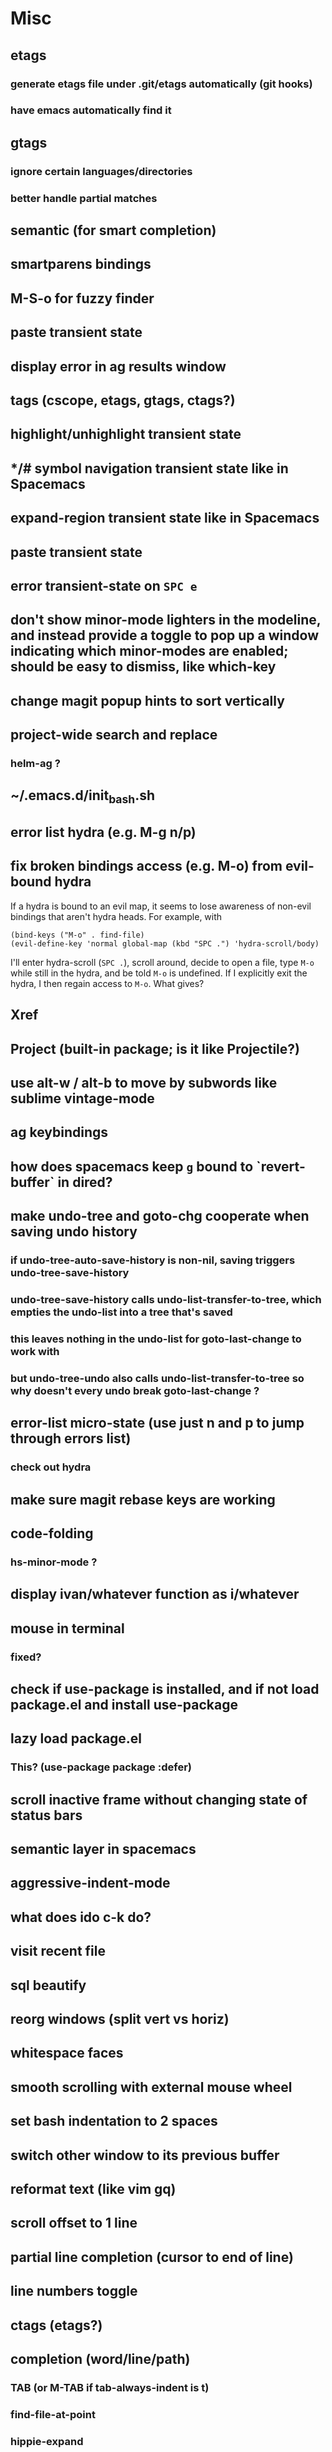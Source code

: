 * Misc
** etags
*** generate etags file under .git/etags automatically (git hooks)
*** have emacs automatically find it
** gtags
*** ignore certain languages/directories
*** better handle partial matches
** semantic (for smart completion)
** smartparens bindings
** M-S-o for fuzzy finder
** paste transient state
** display error in ag results window
** tags (cscope, etags, gtags, ctags?)
** highlight/unhighlight transient state
** */# symbol navigation transient state like in Spacemacs
** expand-region transient state like in Spacemacs
** paste transient state
** error transient-state on ~SPC e~
** don't show minor-mode lighters in the modeline, and instead provide a toggle to pop up a window indicating which minor-modes are enabled; should be easy to dismiss, like which-key
** change magit popup hints to sort vertically
** project-wide search and replace
*** helm-ag ?
** ~/.emacs.d/init_bash.sh
** error list hydra (e.g. M-g n/p)
** fix broken bindings access (e.g. M-o) from evil-bound hydra
If a hydra is bound to an evil map, it seems to lose awareness of non-evil bindings that aren't hydra heads. For example, with
#+begin_src
  (bind-keys ("M-o" . find-file)
  (evil-define-key 'normal global-map (kbd "SPC .") 'hydra-scroll/body)
#+end_src
I'll enter hydra-scroll (~SPC .~), scroll around, decide to open a file, type ~M-o~ while still in the hydra, and be told ~M-o~ is undefined. If I explicitly exit the hydra, I then regain access to ~M-o~. What gives?
** Xref
** Project (built-in package; is it like Projectile?)
** use alt-w / alt-b to move by subwords like sublime vintage-mode
** ag keybindings
** how does spacemacs keep ~g~ bound to `revert-buffer` in dired?
** make undo-tree and goto-chg cooperate when saving undo history
*** if undo-tree-auto-save-history is non-nil, saving triggers undo-tree-save-history
*** undo-tree-save-history calls undo-list-transfer-to-tree, which empties the undo-list into a tree that's saved
*** this leaves nothing in the undo-list for goto-last-change to work with
*** but undo-tree-undo also calls undo-list-transfer-to-tree so why doesn't every undo break goto-last-change ?
** error-list micro-state (use just n and p to jump through errors list)
*** check out hydra
** make sure magit rebase keys are working
** code-folding
*** hs-minor-mode ?
** display ivan/whatever function as i/whatever
** mouse in terminal
*** fixed?
** check if use-package is installed, and if not load package.el and install use-package
** lazy load package.el
*** This? (use-package package :defer)
** scroll inactive frame without changing state of status bars
** semantic layer in spacemacs
** aggressive-indent-mode
** what does ido c-k do?
** visit recent file
** sql beautify
** reorg windows (split vert vs horiz)
** whitespace faces
** smooth scrolling with external mouse wheel
** set bash indentation to 2 spaces
** switch other window to its previous buffer
** reformat text (like vim gq)
** scroll offset to 1 line
** partial line completion (cursor to end of line)
** line numbers toggle
** ctags (etags?)
** completion (word/line/path)
*** TAB (or M-TAB if tab-always-indent is t)
*** find-file-at-point
*** hippie-expand
** colorize ansi sgr codes (e.g. when viewing log file)
*** tty-format.el ?
** refresh color theme
** color past eof
** color past 90 chars
** backward-kill-word (C-w) in insert/minibuffer
** add flyspell-prog-mode to prog-mode-hook
** use framesets or winner-mode to replace vim-like tabs
** auto-indent as you type
** layouts like in spacemacs?
** minibuffer curly-brace completion hints (ido ?)
** minibuffer inc-search autoaccept
** fringe color same as background
** folding
** open newline below, from mid-line
** swap window positions
** mimic prev/next line chars (like C-e/C-y in vim)
** toggle between alt files (header/implementation/test/etc)
** open a file/buffer in other window
** replace in region without activating region
** single space after sentence
** make switch-to-buffer select other frame if it's visible there
*** ido-mode does this. how can I do it outside of ido-mode?
** Zoom window
** use-package :ensure keyword
** byte-compile init file
** page-break lines in C-h m
** org correctly apply theme (monospace) to "#+begin_src" lines
** org insert sibling above
** org insert subheading below
** make a nice startup buffer like spacemacs does (evil-motion-state, they're not even using initial-buffer-choice to do it; how do they do it?)
** acccess system clipboard
** cycle kill ring in evil-mode
*** Normal state: C-p / C-n following a paste
*** Insert state: ???
** bind M-s-h in emacs-plus
** set 'fullscreen' frame-parameter to 'fullscreen' or 'fullboth'
** manage ruby versions (rbenv)
*** rbenv.el? exec-path-from-shell?
** run tests asynchronously
** launch emacs client from command line with "e"
** run emacs in a client/server style
** Access help keys within isearch
Some help keys don't behave as expected within isearch. For example, if I enter isearch and type ~C-h c M-r~, Emacs says the key is bound to move-to-window-line-top-bottom, which is true outside of isearch, but not within isearch, where it is instead bound to isearch-toggle-regexp.
Some of the help keys are different in isearch (i.e. some will exit isearch before triggering help). To see which help keys are available, from within isearch, type ~C-h C-h~.

** Leave search results highlighted after exiting isearch
Occasionally I want the search results to remain highlighted after I exit isearch. How can I do this?
From within isearch, ~M-s h r~ (highlight-regexp). To clear the highlight, run unhighlight-regexp.

** Use isearch string for query-replace
I like to use isearch in order to test my query string/regexp/word before running a query-replace. How can I start query-replace from within isearch?
: M-%

** Jump to previous location like C-o
How can I jump to the previous location like `Ctrl-o` does in Vim?
: C-u C-SPC

** Go to next/previous paragraph
How can I jump to the next paragraph like } in Vim?
: forward-paragraph ("M-}") / backward-paragraph  ("M-{")

** Submit minibuffer C-r search result with a single Return
How can I make "C-r" in the minibuffer act like it does in the shell, where hitting Enter not only accepts the search result, but also executes it?
#+begin_src emacs-lisp
  (defun ivan/isearch-exit ()
    "Run isearch-exit, and if in the minibuffer, submit the search result as input."
    (interactive)
    (isearch-exit)
    (if (minibuffer-window-active-p (selected-window))
        (minibuffer-complete-and-exit)))

  (setq ivan/remapped-isearch-exit nil)

  (defun ivan/remap-isearch-exit ()
    (unless ivan/remapped-isearch-exit
      (setq ivan/remapped-isearch-exit t)
      (define-key
        overriding-terminal-local-map [remap isearch-exit] #'ivan/isearch-exit)))

  (add-hook 'isearch-mode-hook #'ivan/remap-isearch-exit)
#+end_src
** Conveniently create parent directories for new file
How can I easily create non-existent parent directories for a new buffer/file?
#+begin_src emacs-lisp
  (defun ivan/create-non-existent-directory ()
    (let ((parent-directory (file-name-directory buffer-file-name)))
      (when (and (not (file-exists-p parent-directory))
                 (y-or-n-p (format "Directory ‘%s’ does not exist! Create it?" parent-directory)))
        (make-directory parent-directory :mkdir_p))))

  (add-to-list 'find-file-not-found-functions 'ivan/create-non-existent-directory)
#+end_src

** Toggle regexp in isearch
How can I toggle regexp searching within isearch?
: M-r

** Make Dired listings concise
How can I make Dired display fewer file details?
: dired-hide-details-mode
Toggle it in a dired buffer with ~(~, and if you want it on by default,
#+begin_src emacs-lisp
  (add-hook 'dired-mode-hook #'dired-hide-details-mode)
#+end_src

** Nice org-mode bullets
How can I make the bullets in org-mode look nicer?
Use [[https://github.com/sabof/org-bullets][org-bullets]] and configure like so:
#+begin_src emacs-lisp
  (setq org-bullets-bullet-list '("◉" "○" "•"))
  (add-hook 'org-mode-hook (lambda () (org-bullets-mode 1)))
#+end_src

** Kill windows
How can I kill the current window? What about the other window?
delete-window:
: C-x 0
delete-other-windows:
: C-x 1

** additional text objects like in spacemacs
** Indent with spaces
How do I control whether Emacs indents with spaces or tabs?
: (setq indent-tabs-mode nil)

** Toggle highlighting current line
How can I toggle ~hl-line-mode~ in the current buffer?
First, avoid using ~global-hl-line-mode~, as it interferes with toggling highlighting locally.
Instead, selectively apply ~hl-line-mode~ using hooks.
: (add-hook 'prog-mode-hook #'hl-line-mode)
Then, bind a key to ~hl-line-mode~.
: (bind-key "M-…" 'hl-line-mode) ; (⌥⌘;)

** Variables refusing to update
I was tweaking the values of some color variables in a theme I use, but reloading the theme didn't pick up the new values. What gives?
Variables defined with ~defvar~ are resistant to re-evaluation. Restarting Emacs will make the changes show up.

** Place cursor on beginning of match result
How can I place the cursor on the beginning of the match result rather than the end when performing isearch?
#+begin_src emacs-lisp
  (defun ivan/goto-match-beginning ()
    (when (and isearch-forward isearch-other-end
              (not isearch-mode-end-hook-quit))
      (goto-char isearch-other-end)))

  (add-hook 'isearch-mode-end-hook #'ivan/goto-match-beginning)
#+end_src

** Indent current line/region
How do I indent the current line or region?
: TAB

** Hide scroll bars
How do I hide the scrollbars?
: (scroll-bar-mode 0)

** Kill this buffer
How do I kill the current buffer?
: C-x k RET

** Case insensitive buffer completion
How can I make buffer name completion case insensitive?
: (setq read-buffer-completion-ignore-case  t)

** Select a rectangular region
How can I select a rectangular region?
: C-SPC C-x SPC

** Use minibuffer history effectively
How can I effectively recall previous commands in the Emacs minibuffer?
: C-r

** Resize windows
How can I conveniently resize windows horizontally/vertically?
Install [[https://github.com/grammati/windsize][windsize]] and bind the following keys:
#+begin_src emacs-lisp
  (bind-keys ("C-S-<left>"  . windsize-left)
             ("C-S-<right>" . windsize-right)
             ("C-S-<up>"    . windsize-up)
             ("C-S-<down>"  . windsize-down))
#+end_src

** Move point to middle/top/bottom of window
How do I move the point to the middle/top/bottom of the window?
: M-r

* Keybindings
** ag project, ag current default directory, ag arbitrary directory
** vim-like bindings in package list
** TAB in info and package list to jump to next link
** find sensible solutions for C-a, C-e, C-y, 0, $ in evil-mode
*** evil-numbers suggests C-c + C-c -
** reconcile ⌘ key
*** ⌘q :: should quit; don't want to start associating it with other commands as I'd likely start hitting it accidentally outside of emacs; inside emacs there's a confirmation to help avoid accidental quits
*** ⌘s :: use <Space>fs in evil-mode, but  ⌘s otherwise
*** ⌘w :: bind to delete-window; use  ⌘c or evil-yank for copying to kill-ring
*** ⌘o :: bind to find-file; face-menu isn't so useful
*** ⌘h :: use ⌘ as meta and /don't/ use option key as super -- this, along with mac-pass-command-to-system, let's emacs-mac pass ⌘h and ⌥⌘h to os
** bind C-w to backward-kill-word when region inactive (or maybe just when in evil insert state?)
** toggle isearch case-fold on the fly?
** get C-RET working in org mode
* Packages
** evil-indent-plus, evil-args, evil-exchange, evil-visual-star
** eyebrowse, persp-mode, wconf
** lispy
** git-time-machine
** dired-details
** peep-dired
** ranger
** which-key
** multiple-cursors / multi-cursor
** iedit
** pcre2el
** evil-lisp-state
** magit
** expand-region
** smartparens
** Undo-tree
** company
** ag
** visual-regexp
** visual-regexp-steroids
** flycheck
** Winner-mode
** projectile
** f
** req-package
** rainbow-delimiters
** powerline (rewrite)
** Ivy-mode | Swiper | Counsel
** Helm | ido-vertical-mode | flx-ido
** idle-highlight-mode
** find-file-in-project
** reconcile C-<return> | S-<return> with Org-mode bindings
** Cedit
** https://github.com/Dewdrops/powerline
** expand-region
* Evil-mode
** visual block with live updating like rectangle-mark-mode string-rectangle
*** should I just use rectangle-mark-mode instead?
*** is there a package that augments this?
** C-u in insert mode? (maybe C-x C-u from insert state)
*** evil-want-C-u-scroll provides something similar outside of Insert state. maybe something like that
** evil-args
** evil-leader
*** how to  retain SPC / Shift-SPC in help buffers (timeout?)
** keybindings
*** use U for redo, C-r (in normal state) for isearch-backward-regexp
** hybrid mode?
* Questions
** What are the different load-paths for?
*** /Users/ivan/.emacs.d/elpa/...
*** /usr/local/share/emacs/site-lisp/...
*** /usr/local/Cellar/emacs-mac/emacs-24.5-z-mac-5.18/share/emacs/24.5/lisp/...
** how should i confugure (use-package :config, add-hooks, etc.)
*** ediff
** why are the rgb colors off from what they claim?
** why did I have to change from "#ffffff" to "white" to get terminal to show a white background?
** why does the rectangular-region persist in an empty state after a command?
** will auto-revert be noticeably detrimental to performance?
